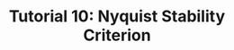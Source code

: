 #+TITLE: Tutorial 10: Nyquist Stability Criterion

#+BEGIN_SRC ipython :session :exports none
import matplotlib
import numpy as np
import matplotlib.pyplot as plt
from matplotlib import rc
rc('text', usetex=True)
import control
from control.matlab import *
from numpy import log10 as log
%matplotlib inline
%config InlineBackend.figure_format = 'svg'

from matplotlib2tikz import save as tikz_save
#+END_SRC

#+RESULTS:

#+BEGIN_SRC ipython :session :file Tut101.svg :exports results
num = [-1,-0.5,-1];
den = [1,1,1];
sys = tf(num, den);
mag, phase, omega = control.bode_plot(sys, dB=True, Plot=False, omega=np.logspace(-2,2,200));

plt.subplots_adjust(hspace=0.4)

plt.subplot(211)
plt.title("Bode plot of $(-s^2-0.5s-1)/(s^2+s+1)$")
plt.semilogx(omega, mag, 'b')
yticks = np.linspace(-10, 0, 6) 
ylabels = [(str(ytick)) for ytick in yticks]
plt.yticks(yticks, ylabels)
plt.ylabel('magnitude(db)')
plt.grid(b=True, which='both')

plt.subplot(212)
g2, = plt.semilogx(omega, phase-360,'b')
plt.ylabel('phase(deg)')
plt.xlabel('frequency(rad/sec)')
yticks = np.linspace(-200, -160, 5) 
ylabels = [(str(ytick)) for ytick in yticks]
plt.yticks(yticks, ylabels)
plt.grid(b=True, which='both')

tikz_save(
    'tikz/Tut101.tikz',
    figureheight = '\\figureheight',
    figurewidth = '\\figurewidth'
    )

plt.show()
#+END_SRC

#+RESULTS:
[[file:Tut101.svg]]
#+BEGIN_SRC ipython :session :file Tut102.svg :exports results
num = [1,-1];
den = [1,-6,8];
sys = tf(num, den);
mag, phase, omega = control.bode_plot(sys, dB=True, Plot=False, omega=np.logspace(-2,2,200));

plt.subplots_adjust(hspace=0.4)

plt.subplot(211)
plt.title("Bode plot of $(s-1)/(s-2)(s-4)$")
plt.semilogx(omega, mag, 'b')
yticks = np.linspace(-40, -10, 4) 
ylabels = [(str(ytick)) for ytick in yticks]
plt.yticks(yticks, ylabels)
plt.ylabel('magnitude(db)')
plt.grid(b=True, which='both')

plt.subplot(212)
g2, = plt.semilogx(omega, phase-360,'b')
plt.ylabel('phase(deg)')
plt.xlabel('frequency(rad/sec)')
yticks = np.linspace(-180, -90, 3) 
ylabels = [(str(ytick)) for ytick in yticks]
plt.yticks(yticks, ylabels)
plt.grid(b=True, which='both')

tikz_save(
    'tikz/Tut102.tikz',
    figureheight = '\\figureheight',
    figurewidth = '\\figurewidth'
    )

plt.show()
#+END_SRC

#+RESULTS:
[[file:Tut102.svg]]
#+BEGIN_SRC ipython :session :file Tut103.svg :exports results
num = [1];
den = [1.2,4.6,4.4,1];
sys = tf(num, den);
mag, phase, omega = control.bode_plot(sys, dB=True, Plot=False, omega=np.logspace(-2,2,200));

plt.subplots_adjust(hspace=0.4)

plt.subplot(211)
plt.title("Bode plot of $1/(s+1)(3s+1)(0.4s+1)$")
plt.semilogx(omega, mag, 'b')
yticks = np.linspace(-100, 0, 6) 
ylabels = [(str(ytick)) for ytick in yticks]
plt.yticks(yticks, ylabels)
plt.ylabel('magnitude(db)')
plt.grid(b=True, which='both')

plt.subplot(212)
g2, = plt.semilogx(omega, phase,'b')
plt.ylabel('phase(deg)')
plt.xlabel('frequency(rad/sec)')
yticks = np.linspace(0, -270, 7) 
ylabels = [(str(ytick)) for ytick in yticks]
plt.yticks(yticks, ylabels)
plt.grid(b=True, which='both')

tikz_save(
    'tikz/Tut103.tikz',
    figureheight = '\\figureheight',
    figurewidth = '\\figurewidth'
    )

plt.show()
#+END_SRC

#+RESULTS:
[[file:Tut103.svg]]
#+BEGIN_SRC ipython :session :file Tut104.svg :exports results
num = [1,3];
den = [1,0,-4];
sys = tf(num, den);
mag, phase, omega = control.bode_plot(sys, dB=True, Plot=False, omega=np.logspace(-2,2,200));

plt.subplots_adjust(hspace=0.4)

plt.subplot(211)
plt.title("Bode plot of $(s+3)/(s^2-4)$")
plt.semilogx(omega, mag, 'b')
yticks = np.linspace(-40, 0, 5) 
ylabels = [(str(ytick)) for ytick in yticks]
plt.yticks(yticks, ylabels)
plt.ylabel('magnitude(db)')
plt.grid(b=True, which='both')

plt.subplot(212)
g2, = plt.semilogx(omega, phase,'b')
plt.ylabel('phase(deg)')
plt.xlabel('frequency(rad/sec)')
yticks = np.linspace(-180, -90, 3) 
ylabels = [(str(ytick)) for ytick in yticks]
plt.yticks(yticks, ylabels)
plt.grid(b=True, which='both')

tikz_save(
    'tikz/Tut104.tikz',
    figureheight = '\\figureheight',
    figurewidth = '\\figurewidth'
    )

plt.show()
#+END_SRC

#+RESULTS:
[[file:Tut104.svg]]

